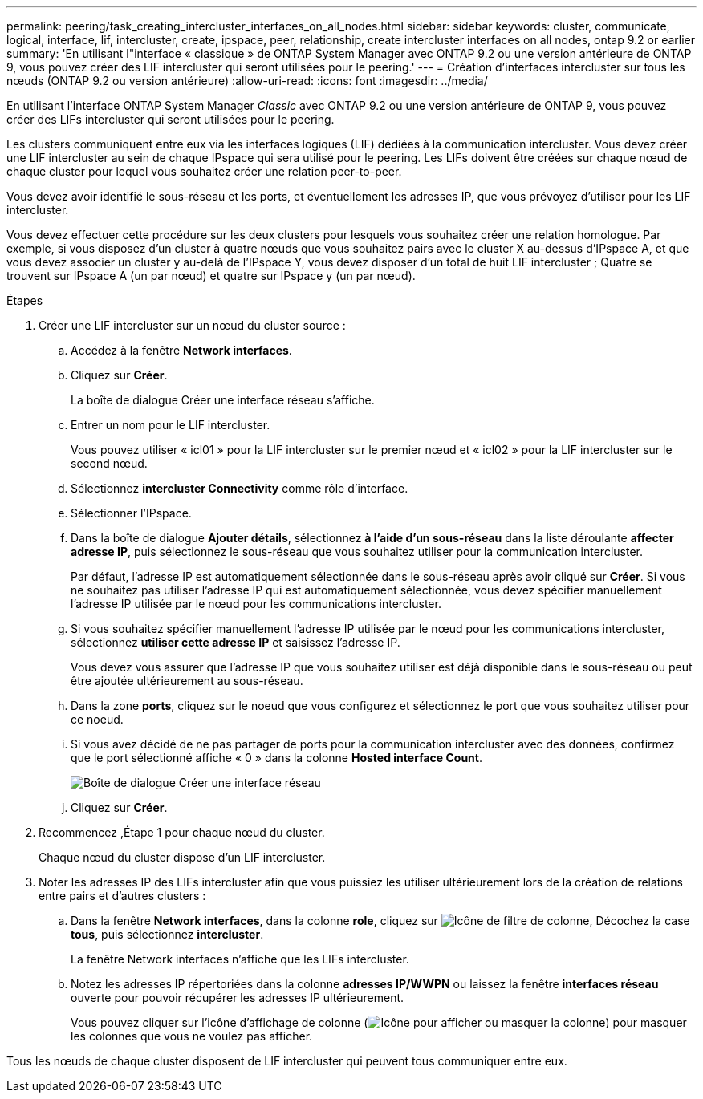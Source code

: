---
permalink: peering/task_creating_intercluster_interfaces_on_all_nodes.html 
sidebar: sidebar 
keywords: cluster, communicate, logical, interface, lif, intercluster, create, ipspace, peer, relationship, create intercluster interfaces on all nodes, ontap 9.2 or earlier 
summary: 'En utilisant l"interface « classique » de ONTAP System Manager avec ONTAP 9.2 ou une version antérieure de ONTAP 9, vous pouvez créer des LIF intercluster qui seront utilisées pour le peering.' 
---
= Création d'interfaces intercluster sur tous les nœuds (ONTAP 9.2 ou version antérieure)
:allow-uri-read: 
:icons: font
:imagesdir: ../media/


[role="lead"]
En utilisant l'interface ONTAP System Manager _Classic_ avec ONTAP 9.2 ou une version antérieure de ONTAP 9, vous pouvez créer des LIFs intercluster qui seront utilisées pour le peering.

Les clusters communiquent entre eux via les interfaces logiques (LIF) dédiées à la communication intercluster. Vous devez créer une LIF intercluster au sein de chaque IPspace qui sera utilisé pour le peering. Les LIFs doivent être créées sur chaque nœud de chaque cluster pour lequel vous souhaitez créer une relation peer-to-peer.

Vous devez avoir identifié le sous-réseau et les ports, et éventuellement les adresses IP, que vous prévoyez d'utiliser pour les LIF intercluster.

Vous devez effectuer cette procédure sur les deux clusters pour lesquels vous souhaitez créer une relation homologue. Par exemple, si vous disposez d'un cluster à quatre nœuds que vous souhaitez pairs avec le cluster X au-dessus d'IPspace A, et que vous devez associer un cluster y au-delà de l'IPspace Y, vous devez disposer d'un total de huit LIF intercluster ; Quatre se trouvent sur IPspace A (un par nœud) et quatre sur IPspace y (un par nœud).

.Étapes
. [[step1-intercluster-lif]]Créer une LIF intercluster sur un nœud du cluster source :
+
.. Accédez à la fenêtre *Network interfaces*.
.. Cliquez sur *Créer*.
+
La boîte de dialogue Créer une interface réseau s'affiche.

.. Entrer un nom pour le LIF intercluster.
+
Vous pouvez utiliser « icl01 » pour la LIF intercluster sur le premier nœud et « icl02 » pour la LIF intercluster sur le second nœud.

.. Sélectionnez *intercluster Connectivity* comme rôle d'interface.
.. Sélectionner l'IPspace.
.. Dans la boîte de dialogue *Ajouter détails*, sélectionnez *à l'aide d'un sous-réseau* dans la liste déroulante *affecter adresse IP*, puis sélectionnez le sous-réseau que vous souhaitez utiliser pour la communication intercluster.
+
Par défaut, l'adresse IP est automatiquement sélectionnée dans le sous-réseau après avoir cliqué sur *Créer*. Si vous ne souhaitez pas utiliser l'adresse IP qui est automatiquement sélectionnée, vous devez spécifier manuellement l'adresse IP utilisée par le nœud pour les communications intercluster.

.. Si vous souhaitez spécifier manuellement l'adresse IP utilisée par le nœud pour les communications intercluster, sélectionnez *utiliser cette adresse IP* et saisissez l'adresse IP.
+
Vous devez vous assurer que l'adresse IP que vous souhaitez utiliser est déjà disponible dans le sous-réseau ou peut être ajoutée ultérieurement au sous-réseau.

.. Dans la zone *ports*, cliquez sur le noeud que vous configurez et sélectionnez le port que vous souhaitez utiliser pour ce noeud.
.. Si vous avez décidé de ne pas partager de ports pour la communication intercluster avec des données, confirmez que le port sélectionné affiche « 0 » dans la colonne *Hosted interface Count*.
+
image::../media/lif_creation_intercluster.gif[Boîte de dialogue Créer une interface réseau]

.. Cliquez sur *Créer*.


. Recommencez ,Étape 1 pour chaque nœud du cluster.
+
Chaque nœud du cluster dispose d'un LIF intercluster.

. Noter les adresses IP des LIFs intercluster afin que vous puissiez les utiliser ultérieurement lors de la création de relations entre pairs et d'autres clusters :
+
.. Dans la fenêtre *Network interfaces*, dans la colonne *role*, cliquez sur image:../media/icon_columnfilter_sm_peering.gif["Icône de filtre de colonne"], Décochez la case *tous*, puis sélectionnez *intercluster*.
+
La fenêtre Network interfaces n'affiche que les LIFs intercluster.

.. Notez les adresses IP répertoriées dans la colonne *adresses IP/WWPN* ou laissez la fenêtre *interfaces réseau* ouverte pour pouvoir récupérer les adresses IP ultérieurement.
+
Vous pouvez cliquer sur l'icône d'affichage de colonne (image:../media/icon_columnshowhide_sm_onc_peering.gif["Icône pour afficher ou masquer la colonne"]) pour masquer les colonnes que vous ne voulez pas afficher.





Tous les nœuds de chaque cluster disposent de LIF intercluster qui peuvent tous communiquer entre eux.
